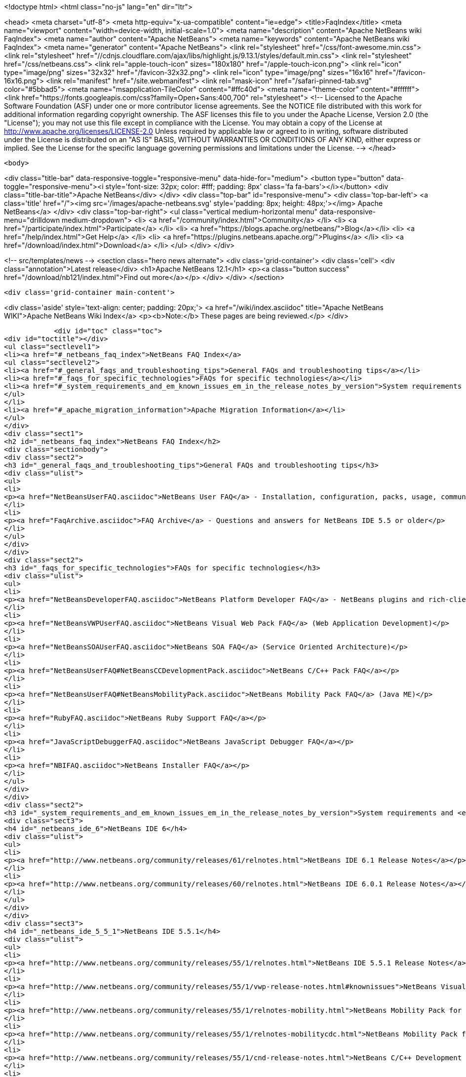 

<!doctype html>
<html class="no-js" lang="en" dir="ltr">
    
<head>
    <meta charset="utf-8">
    <meta http-equiv="x-ua-compatible" content="ie=edge">
    <title>FaqIndex</title>
    <meta name="viewport" content="width=device-width, initial-scale=1.0">
    <meta name="description" content="Apache NetBeans wiki FaqIndex">
    <meta name="author" content="Apache NetBeans">
    <meta name="keywords" content="Apache NetBeans wiki FaqIndex">
    <meta name="generator" content="Apache NetBeans">
    <link rel="stylesheet" href="/css/font-awesome.min.css">
     <link rel="stylesheet" href="//cdnjs.cloudflare.com/ajax/libs/highlight.js/9.13.1/styles/default.min.css"> 
    <link rel="stylesheet" href="/css/netbeans.css">
    <link rel="apple-touch-icon" sizes="180x180" href="/apple-touch-icon.png">
    <link rel="icon" type="image/png" sizes="32x32" href="/favicon-32x32.png">
    <link rel="icon" type="image/png" sizes="16x16" href="/favicon-16x16.png">
    <link rel="manifest" href="/site.webmanifest">
    <link rel="mask-icon" href="/safari-pinned-tab.svg" color="#5bbad5">
    <meta name="msapplication-TileColor" content="#ffc40d">
    <meta name="theme-color" content="#ffffff">
    <link href="https://fonts.googleapis.com/css?family=Open+Sans:400,700" rel="stylesheet"> 
    <!--
        Licensed to the Apache Software Foundation (ASF) under one
        or more contributor license agreements.  See the NOTICE file
        distributed with this work for additional information
        regarding copyright ownership.  The ASF licenses this file
        to you under the Apache License, Version 2.0 (the
        "License"); you may not use this file except in compliance
        with the License.  You may obtain a copy of the License at
        http://www.apache.org/licenses/LICENSE-2.0
        Unless required by applicable law or agreed to in writing,
        software distributed under the License is distributed on an
        "AS IS" BASIS, WITHOUT WARRANTIES OR CONDITIONS OF ANY
        KIND, either express or implied.  See the License for the
        specific language governing permissions and limitations
        under the License.
    -->
</head>


    <body>
        

<div class="title-bar" data-responsive-toggle="responsive-menu" data-hide-for="medium">
    <button type="button" data-toggle="responsive-menu"><i style='font-size: 32px; color: #fff; padding: 8px' class='fa fa-bars'></i></button>
    <div class="title-bar-title">Apache NetBeans</div>
</div>
<div class="top-bar" id="responsive-menu">
    <div class='top-bar-left'>
        <a class='title' href="/"><img src='/images/apache-netbeans.svg' style='padding: 8px; height: 48px;'></img> Apache NetBeans</a>
    </div>
    <div class="top-bar-right">
        <ul class="vertical medium-horizontal menu" data-responsive-menu="drilldown medium-dropdown">
            <li> <a href="/community/index.html">Community</a> </li>
            <li> <a href="/participate/index.html">Participate</a> </li>
            <li> <a href="https://blogs.apache.org/netbeans/">Blog</a></li>
            <li> <a href="/help/index.html">Get Help</a> </li>
            <li> <a href="https://plugins.netbeans.apache.org/">Plugins</a> </li>
            <li> <a href="/download/index.html">Download</a> </li>
        </ul>
    </div>
</div>


        
<!-- src/templates/news -->
<section class="hero news alternate">
    <div class='grid-container'>
        <div class='cell'>
            <div class="annotation">Latest release</div>
            <h1>Apache NetBeans 12.1</h1>
            <p><a class="button success" href="/download/nb121/index.html">Find out more</a></p>
        </div>
    </div>
</section>

        <div class='grid-container main-content'>
            
<div class='aside' style='text-align: center; padding: 20px;'>
    <a href="/wiki/index.asciidoc" title="Apache NetBeans WIKI">Apache NetBeans Wiki Index</a>
    <p><b>Note:</b> These pages are being reviewed.</p>
</div>

            <div id="toc" class="toc">
<div id="toctitle"></div>
<ul class="sectlevel1">
<li><a href="#_netbeans_faq_index">NetBeans FAQ Index</a>
<ul class="sectlevel2">
<li><a href="#_general_faqs_and_troubleshooting_tips">General FAQs and troubleshooting tips</a></li>
<li><a href="#_faqs_for_specific_technologies">FAQs for specific technologies</a></li>
<li><a href="#_system_requirements_and_em_known_issues_em_in_the_release_notes_by_version">System requirements and <em>Known Issues</em> in the Release Notes by Version</a></li>
</ul>
</li>
<li><a href="#_apache_migration_information">Apache Migration Information</a></li>
</ul>
</div>
<div class="sect1">
<h2 id="_netbeans_faq_index">NetBeans FAQ Index</h2>
<div class="sectionbody">
<div class="sect2">
<h3 id="_general_faqs_and_troubleshooting_tips">General FAQs and troubleshooting tips</h3>
<div class="ulist">
<ul>
<li>
<p><a href="NetBeansUserFAQ.asciidoc">NetBeans User FAQ</a> - Installation, configuration, packs, usage, community.</p>
</li>
<li>
<p><a href="FaqArchive.asciidoc">FAQ Archive</a> - Questions and answers for NetBeans IDE 5.5 or older</p>
</li>
</ul>
</div>
</div>
<div class="sect2">
<h3 id="_faqs_for_specific_technologies">FAQs for specific technologies</h3>
<div class="ulist">
<ul>
<li>
<p><a href="NetBeansDeveloperFAQ.asciidoc">NetBeans Platform Developer FAQ</a> - NetBeans plugins and rich-client applications</p>
</li>
<li>
<p><a href="NetBeansVWPUserFAQ.asciidoc">NetBeans Visual Web Pack FAQ</a> (Web Application Development)</p>
</li>
<li>
<p><a href="NetBeansSOAUserFAQ.asciidoc">NetBeans SOA FAQ</a> (Service Oriented Architecture)</p>
</li>
<li>
<p><a href="NetBeansUserFAQ#NetBeansCCDevelopmentPack.asciidoc">NetBeans C/C++ Pack FAQ</a></p>
</li>
<li>
<p><a href="NetBeansUserFAQ#NetBeansMobilityPack.asciidoc">NetBeans Mobility Pack FAQ</a> (Java ME)</p>
</li>
<li>
<p><a href="RubyFAQ.asciidoc">NetBeans Ruby Support FAQ</a></p>
</li>
<li>
<p><a href="JavaScriptDebuggerFAQ.asciidoc">NetBeans JavaScript Debugger FAQ</a></p>
</li>
<li>
<p><a href="NBIFAQ.asciidoc">NetBeans Installer FAQ</a></p>
</li>
</ul>
</div>
</div>
<div class="sect2">
<h3 id="_system_requirements_and_em_known_issues_em_in_the_release_notes_by_version">System requirements and <em>Known Issues</em> in the Release Notes by Version</h3>
<div class="sect3">
<h4 id="_netbeans_ide_6">NetBeans IDE 6</h4>
<div class="ulist">
<ul>
<li>
<p><a href="http://www.netbeans.org/community/releases/61/relnotes.html">NetBeans IDE 6.1 Release Notes</a></p>
</li>
<li>
<p><a href="http://www.netbeans.org/community/releases/60/relnotes.html">NetBeans IDE 6.0.1 Release Notes</a></p>
</li>
</ul>
</div>
</div>
<div class="sect3">
<h4 id="_netbeans_ide_5_5_1">NetBeans IDE 5.5.1</h4>
<div class="ulist">
<ul>
<li>
<p><a href="http://www.netbeans.org/community/releases/55/1/relnotes.html">NetBeans IDE 5.5.1 Release Notes</a></p>
</li>
<li>
<p><a href="http://www.netbeans.org/community/releases/55/1/vwp-release-notes.html#knownissues">NetBeans Visual Web Pack 5.5.1 Release Notes</a></p>
</li>
<li>
<p><a href="http://www.netbeans.org/community/releases/55/1/relnotes-mobility.html">NetBeans Mobility Pack for CLDC 5.5.1 Release Notes</a></p>
</li>
<li>
<p><a href="http://www.netbeans.org/community/releases/55/1/relnotes-mobilitycdc.html">NetBeans Mobility Pack for CDC 5.5.1 Release Notes</a></p>
</li>
<li>
<p><a href="http://www.netbeans.org/community/releases/55/1/cnd-release-notes.html">NetBeans C/C++ Development Pack 5.5.1 Release Notes</a></p>
</li>
<li>
<p><a href="http://www.netbeans.org/community/releases/55/1/uml-relnotes.html">NetBeans IDE 5.5.1 UML Modeling Release Notes</a></p>
</li>
<li>
<p><a href="http://profiler.netbeans.org/download/prev/551_relnotes.html">NetBeans IDE 5.5.1 Profiler Release Notes</a></p>
</li>
</ul>
</div>
</div>
<div class="sect3">
<h4 id="_netbeans_ide_5_5">NetBeans IDE 5.5</h4>
<div class="ulist">
<ul>
<li>
<p><a href="http://www.netbeans.org/community/releases/55/relnotes.html#known_issues">NetBeans IDE 5.5 Release Notes</a></p>
</li>
<li>
<p><a href="http://www.netbeans.org/community/releases/55/entpack_relnotes.html#known_issues">NetBeans Enterprise Pack 5.5 Release Notes</a></p>
</li>
<li>
<p><a href="http://www.netbeans.org/community/releases/55/vwp-release-notes.html#knownissues">NetBeans Visual Web Pack 5.5 Release Notes</a></p>
</li>
<li>
<p><a href="http://www.netbeans.org/community/releases/55/relnotes-mobility.html">NetBeans Mobility Pack 5.5 Release Notes</a></p>
</li>
<li>
<p><a href="http://www.netbeans.org/community/releases/55/cnd-release-notes.html">NetBeans C/C++ Development Pack 5.5 Release Notes</a></p>
</li>
<li>
<p><a href="http://www.netbeans.org/community/releases/55/uml-relnotes.html">NetBeans IDE 5.5 UML Modeling Release Notes</a></p>
</li>
<li>
<p><a href="http://profiler.netbeans.org/download/prev/55_relnotes.html">NetBeans IDE 5.5 Profiler Release Notes</a></p>
</li>
</ul>
</div>
<div class="paragraph">
<p>Do you want to know <a href="HowToAddFAQEntries.asciidoc">How To Add FAQ Entries</a> ?</p>
</div>
</div>
</div>
</div>
</div>
<div class="sect1">
<h2 id="_apache_migration_information">Apache Migration Information</h2>
<div class="sectionbody">
<div class="paragraph">
<p>The content in this page was kindly donated by Oracle Corp. to the
Apache Software Foundation.</p>
</div>
<div class="paragraph">
<p>This page was exported from <a href="http://wiki.netbeans.org/FaqIndex">http://wiki.netbeans.org/FaqIndex</a> ,
that was last modified by NetBeans user Pjiricka
on 2011-12-01T12:32:12Z.</p>
</div>
<div class="paragraph">
<p><strong>NOTE:</strong> This document was automatically converted to the AsciiDoc format on 2018-02-07, and needs to be reviewed.</p>
</div>
</div>
</div>
            
<section class='tools'>
    <ul class="menu align-center">
        <li><a title="Facebook" href="https://www.facebook.com/NetBeans"><i class="fa fa-md fa-facebook"></i></a></li>
        <li><a title="Twitter" href="https://twitter.com/netbeans"><i class="fa fa-md fa-twitter"></i></a></li>
        <li><a title="Github" href="https://github.com/apache/netbeans"><i class="fa fa-md fa-github"></i></a></li>
        <li><a title="YouTube" href="https://www.youtube.com/user/netbeansvideos"><i class="fa fa-md fa-youtube"></i></a></li>
        <li><a title="Slack" href="https://tinyurl.com/netbeans-slack-signup/"><i class="fa fa-md fa-slack"></i></a></li>
        <li><a title="JIRA" href="https://issues.apache.org/jira/projects/NETBEANS/summary"><i class="fa fa-mf fa-bug"></i></a></li>
    </ul>
    <ul class="menu align-center">
        
        <li><a href="https://github.com/apache/netbeans-website/blob/master/netbeans.apache.org/src/content/wiki/FaqIndex.asciidoc" title="See this page in github"><i class="fa fa-md fa-edit"></i> See this page in GitHub.</a></li>
    </ul>
</section>

        </div>
        

<div class='grid-container incubator-area' style='margin-top: 64px'>
    <div class='grid-x grid-padding-x'>
        <div class='large-auto cell text-center'>
            <a href="https://www.apache.org/">
                <img style="width: 320px" title="Apache Software Foundation" src="/images/asf_logo_wide.svg" />
            </a>
        </div>
        <div class='large-auto cell text-center'>
            <a href="https://www.apache.org/events/current-event.html">
               <img style="width:234px; height: 60px;" title="Apache Software Foundation current event" src="https://www.apache.org/events/current-event-234x60.png"/>
            </a>
        </div>
    </div>
</div>
<footer>
    <div class="grid-container">
        <div class="grid-x grid-padding-x">
            <div class="large-auto cell">
                
                <h1><a href="/about/index.html">About</a></h1>
                <ul>
                    <li><a href="https://netbeans.apache.org/community/who.html">Who's Who</a></li>
                    <li><a href="https://www.apache.org/foundation/thanks.html">Thanks</a></li>
                    <li><a href="https://www.apache.org/foundation/sponsorship.html">Sponsorship</a></li>
                    <li><a href="https://www.apache.org/security/">Security</a></li>
                </ul>
            </div>
            <div class="large-auto cell">
                <h1><a href="/community/index.html">Community</a></h1>
                <ul>
                    <li><a href="/community/mailing-lists.html">Mailing lists</a></li>
                    <li><a href="/community/committer.html">Becoming a committer</a></li>
                    <li><a href="/community/events.html">NetBeans Events</a></li>
                    <li><a href="https://www.apache.org/events/current-event.html">Apache Events</a></li>
                </ul>
            </div>
            <div class="large-auto cell">
                <h1><a href="/participate/index.html">Participate</a></h1>
                <ul>
                    <li><a href="/participate/submit-pr.html">Submitting Pull Requests</a></li>
                    <li><a href="/participate/report-issue.html">Reporting Issues</a></li>
                    <li><a href="/participate/index.html#documentation">Improving the documentation</a></li>
                </ul>
            </div>
            <div class="large-auto cell">
                <h1><a href="/help/index.html">Get Help</a></h1>
                <ul>
                    <li><a href="/help/index.html#documentation">Documentation</a></li>
                    <li><a href="/wiki/index.asciidoc">Wiki</a></li>
                    <li><a href="/help/index.html#support">Community Support</a></li>
                    <li><a href="/help/commercial-support.html">Commercial Support</a></li>
                </ul>
            </div>
            <div class="large-auto cell">
                <h1><a href="/download/nb110/nb110.html">Download</a></h1>
                <ul>
                    <li><a href="/download/index.html">Releases</a></li>                    
                    <li><a href="/plugins/index.html">Plugins</a></li>
                    <li><a href="/download/index.html#source">Building from source</a></li>
                    <li><a href="/download/index.html#previous">Previous releases</a></li>
                </ul>
            </div>
        </div>
    </div>
</footer>
<div class='footer-disclaimer'>
    <div class="footer-disclaimer-content">
        <p>Copyright &copy; 2017-2019 <a href="https://www.apache.org">The Apache Software Foundation</a>.</p>
        <p>Licensed under the Apache <a href="https://www.apache.org/licenses/">license</a>, version 2.0</p>
        <div style='max-width: 40em; margin: 0 auto'>
            <p>Apache, Apache NetBeans, NetBeans, the Apache feather logo and the Apache NetBeans logo are trademarks of <a href="https://www.apache.org">The Apache Software Foundation</a>.</p>
            <p>Oracle and Java are registered trademarks of Oracle and/or its affiliates.</p>
        </div>
        
    </div>
</div>



        <script src="/js/vendor/jquery-3.2.1.min.js"></script>
        <script src="/js/vendor/what-input.js"></script>
        <script src="/js/vendor/jquery.colorbox-min.js"></script>
        <script src="/js/vendor/foundation.min.js"></script>
        <script src="/js/netbeans.js"></script>
        <script>
            
            $(function(){ $(document).foundation(); });
        </script>
        
        <script src="https://cdnjs.cloudflare.com/ajax/libs/highlight.js/9.13.1/highlight.min.js"></script>
        <script>
         $(document).ready(function() { $("pre code").each(function(i, block) { hljs.highlightBlock(block); }); }); 
        </script>
        

    </body>
</html>
